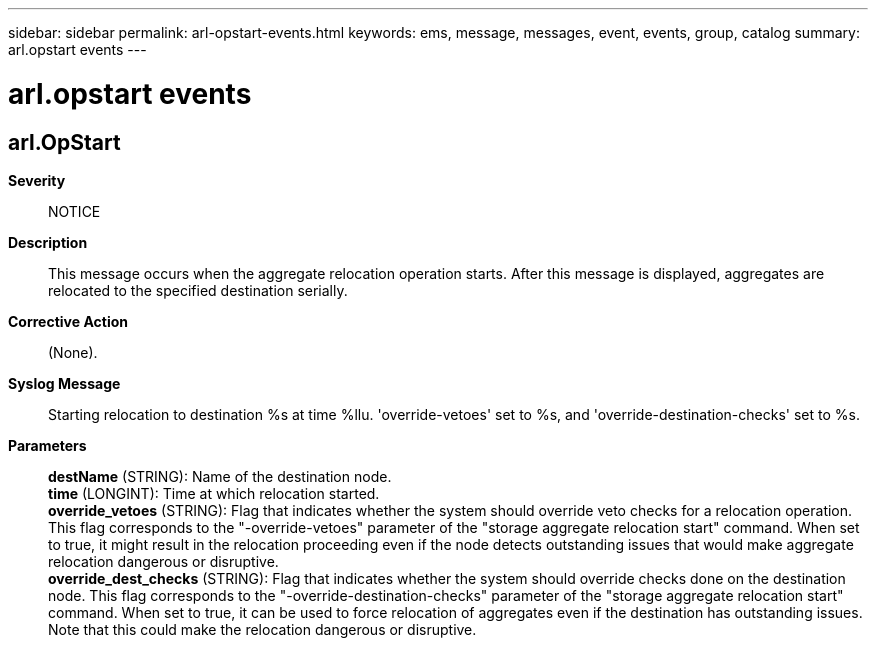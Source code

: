---
sidebar: sidebar
permalink: arl-opstart-events.html
keywords: ems, message, messages, event, events, group, catalog
summary: arl.opstart events
---

= arl.opstart events
:toclevels: 1
:hardbreaks:
:nofooter:
:icons: font
:linkattrs:
:imagesdir: ./media/

== arl.OpStart
*Severity*::
NOTICE
*Description*::
This message occurs when the aggregate relocation operation starts. After this message is displayed, aggregates are relocated to the specified destination serially.
*Corrective Action*::
(None).
*Syslog Message*::
Starting relocation to destination %s at time %llu. 'override-vetoes' set to %s, and 'override-destination-checks' set to %s.
*Parameters*::
*destName* (STRING): Name of the destination node.
*time* (LONGINT): Time at which relocation started.
*override_vetoes* (STRING): Flag that indicates whether the system should override veto checks for a relocation operation. This flag corresponds to the "-override-vetoes" parameter of the "storage aggregate relocation start" command. When set to true, it might result in the relocation proceeding even if the node detects outstanding issues that would make aggregate relocation dangerous or disruptive.
*override_dest_checks* (STRING): Flag that indicates whether the system should override checks done on the destination node. This flag corresponds to the "-override-destination-checks" parameter of the "storage aggregate relocation start" command. When set to true, it can be used to force relocation of aggregates even if the destination has outstanding issues. Note that this could make the relocation dangerous or disruptive.

